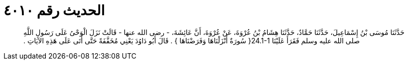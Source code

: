 
= الحديث رقم ٤٠١٠

[quote.hadith]
حَدَّثَنَا مُوسَى بْنُ إِسْمَاعِيلَ، حَدَّثَنَا حَمَّادٌ، حَدَّثَنَا هِشَامُ بْنُ عُرْوَةَ، عَنْ عُرْوَةَ، أَنَّ عَائِشَةَ، - رضى الله عنها - قَالَتْ نَزَلَ الْوَحْىُ عَلَى رَسُولِ اللَّهِ صلى الله عليه وسلم فَقَرَأَ عَلَيْنَا ‏24.1-1{‏ سُورَةٌ أَنْزَلْنَاهَا وَفَرَضْنَاهَا ‏}‏ ‏.‏ قَالَ أَبُو دَاوُدَ يَعْنِي مُخَفَّفَةً حَتَّى أَتَى عَلَى هَذِهِ الآيَاتِ ‏.‏